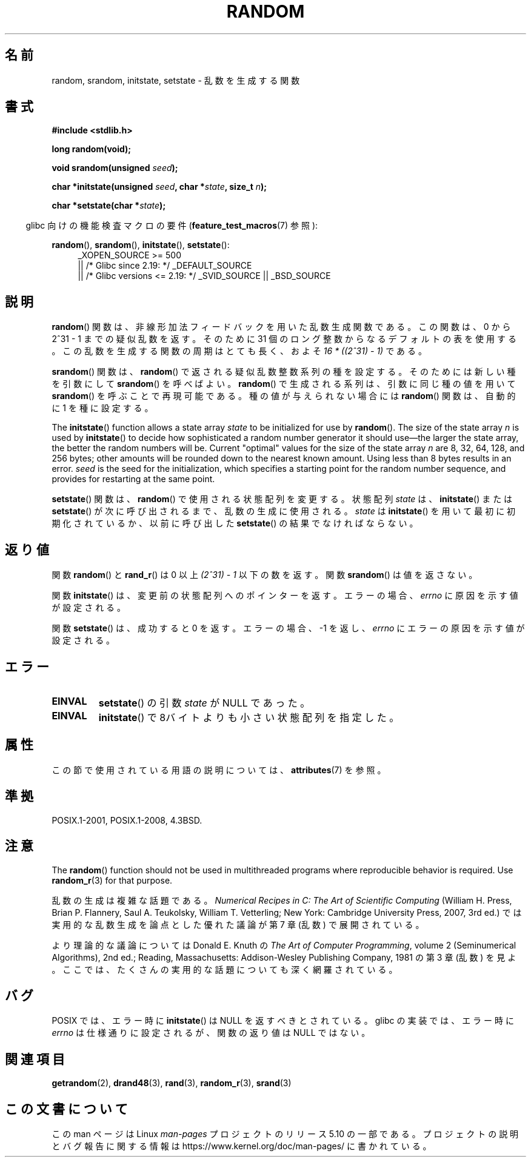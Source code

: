 .\" Copyright 1993 David Metcalfe (david@prism.demon.co.uk)
.\"
.\" %%%LICENSE_START(VERBATIM)
.\" Permission is granted to make and distribute verbatim copies of this
.\" manual provided the copyright notice and this permission notice are
.\" preserved on all copies.
.\"
.\" Permission is granted to copy and distribute modified versions of this
.\" manual under the conditions for verbatim copying, provided that the
.\" entire resulting derived work is distributed under the terms of a
.\" permission notice identical to this one.
.\"
.\" Since the Linux kernel and libraries are constantly changing, this
.\" manual page may be incorrect or out-of-date.  The author(s) assume no
.\" responsibility for errors or omissions, or for damages resulting from
.\" the use of the information contained herein.  The author(s) may not
.\" have taken the same level of care in the production of this manual,
.\" which is licensed free of charge, as they might when working
.\" professionally.
.\"
.\" Formatted or processed versions of this manual, if unaccompanied by
.\" the source, must acknowledge the copyright and authors of this work.
.\" %%%LICENSE_END
.\"
.\" References consulted:
.\"     Linux libc source code
.\"     Lewine's _POSIX Programmer's Guide_ (O'Reilly & Associates, 1991)
.\"     386BSD man pages
.\" Modified Sun Mar 28 00:25:51 1993, David Metcalfe
.\" Modified Sat Jul 24 18:13:39 1993 by Rik Faith (faith@cs.unc.edu)
.\" Modified Sun Aug 20 21:47:07 2000, aeb
.\"
.\"*******************************************************************
.\"
.\" This file was generated with po4a. Translate the source file.
.\"
.\"*******************************************************************
.\"
.\" Japanese Version Copyright (c) 1997 YOSHINO Takashi
.\"       all rights reserved.
.\" Translated 1997-01-21, YOSHINO Takashi <yoshino@civil.jcn.nihon-u.ac.jp>
.\" Updated 2008-08-08, Akihiro MOTOKI <amotoki@dd.iij4u.or.jp>
.\" Updated 2013-07-24, Akihiro MOTOKI <amotoki@gmail.com>
.\"
.TH RANDOM 3 2020\-11\-01 GNU "Linux Programmer's Manual"
.SH 名前
random, srandom, initstate, setstate \- 乱数を生成する関数
.SH 書式
.nf
\fB#include <stdlib.h>\fP
.PP
\fBlong random(void);\fP
.PP
\fBvoid srandom(unsigned \fP\fIseed\fP\fB);\fP
.PP
\fBchar *initstate(unsigned \fP\fIseed\fP\fB, char *\fP\fIstate\fP\fB, size_t \fP\fIn\fP\fB);\fP
.PP
\fBchar *setstate(char *\fP\fIstate\fP\fB);\fP
.fi
.PP
.RS -4
glibc 向けの機能検査マクロの要件 (\fBfeature_test_macros\fP(7)  参照):
.RE
.PP
.ad l
\fBrandom\fP(), \fBsrandom\fP(), \fBinitstate\fP(), \fBsetstate\fP():
.RS 4
.\"    || _XOPEN_SOURCE\ &&\ _XOPEN_SOURCE_EXTENDED
_XOPEN_SOURCE\ >=\ 500
    || /* Glibc since 2.19: */ _DEFAULT_SOURCE
    || /* Glibc versions <= 2.19: */ _SVID_SOURCE || _BSD_SOURCE
.RE
.ad
.SH 説明
\fBrandom\fP()  関数は、非線形加法フィードバックを用いた乱数生成関数である。 この関数は、0 から 2^31\ \-\ 1
までの疑似乱数を返す。 そのために 31 個のロング整数からなるデフォルトの表を使用する。 この乱数を生成する関数の周期はとても長く、およそ \fI16\ *\ ((2^31)\ \-\ 1)\fP である。
.PP
\fBsrandom\fP()  関数は、 \fBrandom\fP()  で返される疑似乱数整数系列の種を設定する。 そのためには新しい種を引数にして
\fBsrandom\fP()  を呼べばよい。 \fBrandom\fP()  で生成される系列は、 引数に同じ種の値を用いて \fBsrandom\fP()
を呼ぶことで再現可能である。 種の値が与えられない場合には \fBrandom\fP()  関数は、自動的に 1 を種に設定する。
.PP
The \fBinitstate\fP()  function allows a state array \fIstate\fP to be initialized
for use by \fBrandom\fP().  The size of the state array \fIn\fP is used by
\fBinitstate\fP()  to decide how sophisticated a random number generator it
should use\(emthe larger the state array, the better the random numbers will
be.  Current "optimal" values for the size of the state array \fIn\fP are 8,
32, 64, 128, and 256 bytes; other amounts will be rounded down to the
nearest known amount.  Using less than 8 bytes results in an error.  \fIseed\fP
is the seed for the initialization, which specifies a starting point for the
random number sequence, and provides for restarting at the same point.
.PP
\fBsetstate\fP()  関数は、 \fBrandom\fP()  で使用される状態配列を変更する。 状態配列 \fIstate\fP は、
\fBinitstate\fP()  または \fBsetstate\fP()  が 次に呼び出されるまで、乱数の生成に使用される。 \fIstate\fP は
\fBinitstate\fP()  を用いて最初に初期化されているか、 以前に呼び出した \fBsetstate\fP()  の結果でなければならない。
.SH 返り値
関数 \fBrandom\fP() と \fBrand_r\fP() は 0 以上 \fI(2^31)\ \-\ 1\fP 以下の数を返す。関数 \fBsrandom\fP()
は値を返さない。
.PP
関数 \fBinitstate\fP() は、変更前の状態配列へのポインターを返す。エラーの場合、 \fIerrno\fP に原因を示す値が設定される。
.PP
関数 \fBsetstate\fP() は、成功すると 0 を返す。 エラーの場合、\-1 を返し、 \fIerrno\fP にエラーの原因を示す値が設定される。
.SH エラー
.TP 
\fBEINVAL\fP
\fBsetstate\fP() の引数 \fIstate\fP が NULL であった。
.TP 
\fBEINVAL\fP
\fBinitstate\fP()  で8バイトよりも小さい状態配列を指定した。
.SH 属性
この節で使用されている用語の説明については、 \fBattributes\fP(7) を参照。
.TS
allbox;
lbw23 lb lb
l l l.
インターフェース	属性	値
T{
\fBrandom\fP(),
\fBsrandom\fP(),
.br
\fBinitstate\fP(),
\fBsetstate\fP()
T}	Thread safety	MT\-Safe
.TE
.SH 準拠
POSIX.1\-2001, POSIX.1\-2008, 4.3BSD.
.SH 注意
The \fBrandom\fP()  function should not be used in multithreaded programs where
reproducible behavior is required.  Use \fBrandom_r\fP(3)  for that purpose.
.PP
乱数の生成は複雑な話題である。 \fINumerical Recipes in C: The Art of Scientific Computing\fP
(William H.\& Press, Brian P.\& Flannery, Saul A.\& Teukolsky, William T.\&
Vetterling; New York: Cambridge University Press, 2007, 3rd ed.)
では実用的な乱数生成を論点とした優れた議論が第 7 章 (乱数) で展開されている。
.PP
より理論的な議論については Donald E.\& Knuth の \fIThe Art of Computer Programming\fP, volume
2 (Seminumerical Algorithms), 2nd ed.; Reading, Massachusetts:
Addison\-Wesley Publishing Company, 1981 の第 3 章 (乱数) を見よ。ここでは、
たくさんの実用的な話題についても深く網羅されている。
.SH バグ
.\" http://sourceware.org/bugzilla/show_bug.cgi?id=15380
POSIX では、エラー時に \fBinitstate\fP() は NULL を返すべきとされている。 glibc の実装では、エラー時に \fIerrno\fP
は仕様通りに設定されるが、関数の返り値は NULL ではない。
.SH 関連項目
\fBgetrandom\fP(2), \fBdrand48\fP(3), \fBrand\fP(3), \fBrandom_r\fP(3), \fBsrand\fP(3)
.SH この文書について
この man ページは Linux \fIman\-pages\fP プロジェクトのリリース 5.10 の一部である。プロジェクトの説明とバグ報告に関する情報は
\%https://www.kernel.org/doc/man\-pages/ に書かれている。
